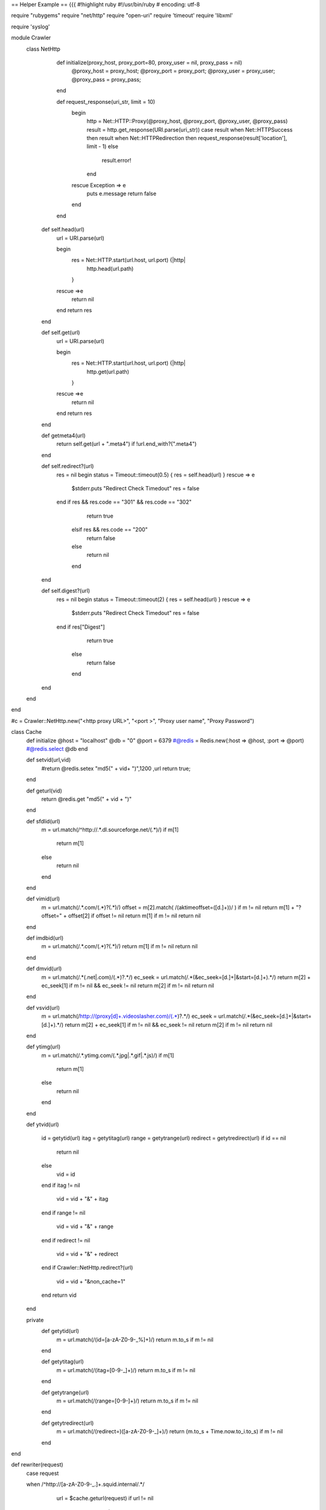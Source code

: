 == Helper Example ==
{{{
#!highlight ruby
#!/usr/bin/ruby
# encoding: utf-8

require "rubygems"
require "net/http"
require "open-uri"
require 'timeout'
require 'libxml'

require 'syslog'


module Crawler
 class NetHttp
   def initialize(proxy_host, proxy_port=80, proxy_user = nil, proxy_pass = nil)
     @proxy_host =  proxy_host;
     @proxy_port =  proxy_port;
     @proxy_user =  proxy_user;
     @proxy_pass =  proxy_pass;
   end

   def request_response(uri_str, limit = 10)
     begin
       http = Net::HTTP::Proxy(@proxy_host, @proxy_port, @proxy_user, @proxy_pass)
       result = http.get_response(URI.parse(uri_str))
       case result
       when Net::HTTPSuccess     then result
       when Net::HTTPRedirection then request_response(result['location'], limit - 1)
       else
         result.error!
       end
     rescue Exception => e
         puts e.message
         return false
     end
   end

  def self.head(url)
    url = URI.parse(url)

    begin
      res = Net::HTTP.start(url.host, url.port) {|http|
        http.head(url.path)
      }
    rescue =>e
      return nil
    end
    return res
  end

  def self.get(url)
    url = URI.parse(url)

    begin
      res = Net::HTTP.start(url.host, url.port) {|http|
        http.get(url.path)
      }
    rescue =>e
      return nil
    end
    return res
  end

  def getmeta4(url)
   return self.get(url + ".meta4") if !url.end_with?(".meta4")
  end



  def self.redirect?(url)
   res = nil
   begin
   status = Timeout::timeout(0.5) {
   res = self.head(url)
   }
   rescue => e
     $stderr.puts "Redirect Check Timedout"
     res = false
   end
   if res && res.code == "301" && res.code == "302"
      return true
    elsif res && res.code == "200"
      return false
    else
      return nil
    end
  end

  def self.digest?(url)
   res = nil
   begin
   status = Timeout::timeout(2) {
   res = self.head(url)
   }
   rescue => e
     $stderr.puts "Redirect Check Timedout"
     res = false
   end
   if res["Digest"]
      return true
    else
      return false
    end
  end

 end
end

#c = Crawler::NetHttp.new("<http proxy URL>", "<port >", "Proxy user name", "Proxy Password")


class Cache
        def initialize
        @host = "localhost"
        @db = "0"
        @port = 6379
        #@redis = Redis.new(:host => @host, :port => @port)
        #@redis.select @db
        end

        def setvid(url,vid)
           #return @redis.setex  "md5(" + vid+ ")",1200 ,url
           return true;
        end

        def geturl(vid)
           return @redis.get "md5(" + vid + ")"
        end


        def sfdlid(url)
                        m = url.match(/^http:\/\/.*\.dl\.sourceforge\.net\/(.*)/)
                        if m[1]
                                return m[1]
                        else
                                return nil
                        end
        end

        def vimid(url)
            m = url.match(/.*\.com\/(.*)\?(.*)/)
            offset =  m[2].match( /(aktimeoffset\=([\d\.]+))/ ) if m != nil
            return m[1] + "?offset=" + offset[2] if  offset != nil
            return m[1] if m != nil
            return nil
        end

        def imdbid(url)
            m = url.match(/.*\.com\/(.*)\?(.*)/)
            return m[1] if m != nil
            return nil
        end

        def dmvid(url)
            m = url.match(/.*(\.net|\.com)\/(.*)\?.*/)
            ec_seek = url.match(/.*(\&ec_seek\=[\d\.]+|\&start\=[\d\.]+).*/)
            return m[2] + ec_seek[1] if m != nil && ec_seek != nil
            return m[2] if m != nil
            return nil
        end

        def vsvid(url)
            m = url.match(/http:\/\/(proxy[\d]+\.videoslasher\.com)\/(.*)\?.*/)
            ec_seek = url.match(/.*(\&ec_seek\=[\d\.]+|\&start\=[\d\.]+).*/)
            return m[2] + ec_seek[1] if m != nil && ec_seek != nil
            return m[2] if m != nil
            return nil
        end


        def ytimg(url)
                m = url.match(/.*\.ytimg.com\/(.*\.jpg|.*\.gif|.*\.js)/)
                if m[1]
                        return m[1]
                else
                        return nil
                end
        end

        def ytvid(url)

                id = getytid(url)
                itag = getytitag(url)
                range = getytrange(url)
                redirect = getytredirect(url)
                if id == nil
                        return nil
                else
                        vid = id
                end
                if itag != nil
                        vid = vid + "&" + itag
                end
                if range != nil
                        vid = vid + "&" + range
                end
                if redirect != nil
                        vid = vid + "&" + redirect
                end
                if Crawler::NetHttp.redirect?(url)
                        vid = vid + "&non_cache=1"
                end
                return vid
        end

        private
                def getytid(url)
                        m = url.match(/(id\=[a-zA-Z0-9\-\_\%]+)/)
                        return m.to_s if m != nil
                end

                def getytitag(url)
                        m = url.match(/(itag\=[0-9\-\_]+)/)
                        return m.to_s if m != nil
                end

                def getytrange(url)
                        m = url.match(/(range\=[0-9\-]+)/)
                        return m.to_s if m != nil
                end

                def getytredirect(url)
                        m = url.match(/(redirect\=)([a-zA-Z0-9\-\_]+)/)
                        return (m.to_s + Time.now.to_i.to_s) if m != nil
                end


end

def rewriter(request)
                case request

                when /^http:\/\/[a-zA-Z0-9\-\_\.]+\.squid\.internal\/.*/
                   url = $cache.geturl(request)
                   if url != nil
                      return url
                    else
                      return ""
                  return ""
                    end
                when /^http:\/\/[a-zA-Z0-9\-\_\.]+\.dl\.sourceforge\.net\/.*/
                  vid = $cache.sfdlid(request)
                  $cache.setvid(request, "http://dl.sourceforge.net.squid.internal/" + vid) if vid != nil
                  url = "http://dl.sourceforge.net.squid.internal/" + vid if vid != nil
                  return url
                when /^http:\/\/av\.vimeo\.com\/.*/
                  vid = $cache.vimid(request)
                  $cache.setvid(request, "http://vimeo.squid.internal/" + vid) if vid != nil
                  url = "http://vimeo.squid.internal/" + vid if vid != nil
                  return url
                when /^http:\/\/[a-zA-Z0-9\-\_\.]+\.c\.youtube\.com\/videoplayback\?.*id\=.*/
                  vid = $cache.ytvid(request)
                  $cache.setvid(request, "http://youtube.squid.internal/" + vid) if vid != nil
                  url = "http://youtube.squid.internal/" + vid if vid != nil
                  return url
                when /^http:\/\/[a-zA-Z0-9\-\_\.]+\.ytimg\.com\/(.*\.jpg|.*\.gif|.*\.js)/
                  vid = $cache.ytimg(request)
                  $cache.setvid(request, "http://ytimg.squid.internal/" + vid) if vid != nil
                  url = "http://ytimg.squid.internal/" + vid if vid != nil
                  return url
                when /^http:\/\/video\-http\.media\-imdb\.com\/.*\.mp4\?.*/
                  vid = $cache.imdbid(request)
                  $cache.setvid(request, "http://imdbv.squid.internal/" + vid) if vid != nil
                  url = "http://imdbv.squid.internal/" + vid if vid != nil
                  return url
                when /^http:\/\/(vid\.ec\.dmcdn\.net|proxy\-[\d]+\.dailymotion\.com)\/.*(mp4|flv).*/
                  vid = $cache.dmvid(request)
                  $cache.setvid(request, "http://dmv.squid.internal/" + vid) if vid != nil
                  url = "http://dmv.squid.internal/" + vid if vid != nil
                  return url
                when /http:\/\/proxy[\d]+\.videoslasher\.com\/free\/.*\.flv?.*/
                  vid = $cache.vsvid(request)
                  $cache.setvid(request, "http://videoslasher.squid.internal/" + vid) if vid != nil
                  url = "http://videoslasher.squid.internal/" + vid if vid != nil
                  return url  
		when /http:\/\/(pd-vdp-cdn[\d]+-nap.terra.com)\/(terratv\/[0-9]+\.mp4)?.*/
		  url = "http://terratv.squid.internal/" + $2 if $2
                  return url
		when /http:\/\/(i|vid)[\d]+\.photobucket\.com\/(.*)\.(mp4|jpg)/  
		  url = "http://photobucket.squid.internal/" + $2 + ".jpg" if $3 == "jpg"
		  url = "http://photobucket.squid.internal/" + $2 + ".mp4" if $3 == "mp4"
                  return url
		when /http:\/\/(khm|mt)[\d]+\.google\.[a-z\.]+\/(.*)\&s\=[a-zA-Z]+/
 		  url = "http://googlemapskhm.squid.internal/" + $2 if $1 == "khm"
                  url = "http://googlemapsmt.squid.internal/" + $2 if $1 == "mt"
		  return url
                when /http:\/\/([\-a-z0-9\.]+)\.c\.android\.clients\.google\.com\/(market\/GetBinary\/[\/0-9a-z\.\-]+)\?.*/
		  url = "http://androidmarket.squid.internal/" + $2 if $2
		  return url
		when /http:\/\/download\.oracle\.com\/(otn\-pub[a-zA-Z0-9\-\/\.]+)\?.*/
		  url = "http://oracleotn.squid.internal/" + $1 if $1
		  return url
		when /http:\/\/image\.slidesharecdn\.com\/(.*\.jpg)\?[0-9]+/
		  url = "http://slidesharecdn.squid.internal/" + $1 if $1 
		  return url
		when /http:\/\/cdn\.slidesharecdn\.com\/(.*jpg)\?[0-9]+/
		   url = "http://slidesharecdn.squid.internal/" + $1 if $1
		   return url
		when /^quit.*/
                  exit 0
                else
                 return ""
                end
end

def log(msg)
 Syslog.log(Syslog::LOG_ERR, "%s", msg)
end

def eval
        request = gets
        if (request && (request.match /^[0-9]+\ /))
         conc(request)
         return true
        else
         noconc(request)
         return false
        end

end


def conc(request)
                return if !request
                request = request.split
                if request[0] && request[1]
                        log("original request [#{request.join(" ")}].") if $debug
                        result = rewriter(request[1])
                        if result
                          url = request[0] +" OK store-id=" + result
                        else
                          url = request[0] +" ERR"
                        end
                        log("modified response [#{url}].") if $debug
                        puts url
                else
                        log("original request [had a problem].") if $debug
                        url = request[0] + "ERR"
                        log("modified response [#{url}].") if $debug
                        puts url
                end

end

def noconc(request)
                return if !request
                request = request.split
                if request[0]
                        log("Original request [#{request.join(" ")}].") if $debug
                        result = rewriter(request[0])
                        if result && (result.size > 10)
                                url = "OK store-id=" + rewriter(request[0])
                                #url = "OK store-id=" + request[0] if ( ($empty % 2) == 0 )
                        else
                                url = "ERR"
                        end
                        log("modified response [#{url}].") if $debug
                        puts url
                else
                        log("Original request [had a problem].") if $debug
                        url = "ERR"
                        log("modified response [#{url}].") if $debug
                        puts url
                end
end

def validr?(request)
  if (request.ascii_only? && request.valid_encoding?)
    return true
  else
    STDERR.puts("errorness line#{request}")
    #sleep 2
    return false
  end


end

def main

        Syslog.open('cordinator.rb', Syslog::LOG_PID)
        log("Started")

        c = eval

         if c
          while request = gets
             conc(request) if validr?(request)
          end
         else
          while request = gets
#            $empty += 1
             noconc(request) if validr?(request)
          end
         end
end

$debug = true
$cache = Cache.new
STDOUT.sync = true
#$empty = 1
main
}}}
